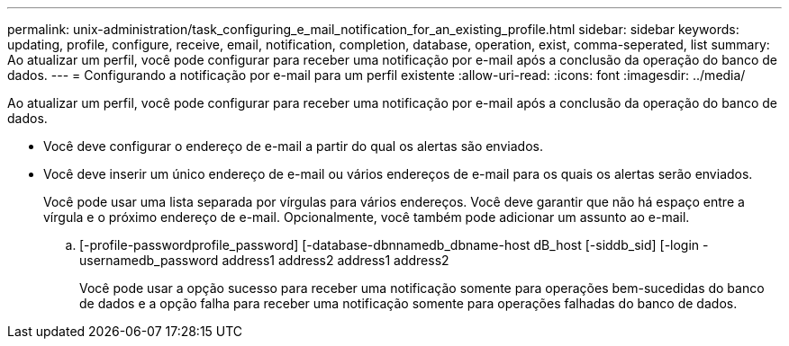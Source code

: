 ---
permalink: unix-administration/task_configuring_e_mail_notification_for_an_existing_profile.html 
sidebar: sidebar 
keywords: updating, profile, configure, receive, email, notification, completion, database, operation, exist, comma-seperated, list 
summary: Ao atualizar um perfil, você pode configurar para receber uma notificação por e-mail após a conclusão da operação do banco de dados. 
---
= Configurando a notificação por e-mail para um perfil existente
:allow-uri-read: 
:icons: font
:imagesdir: ../media/


[role="lead"]
Ao atualizar um perfil, você pode configurar para receber uma notificação por e-mail após a conclusão da operação do banco de dados.

* Você deve configurar o endereço de e-mail a partir do qual os alertas são enviados.
* Você deve inserir um único endereço de e-mail ou vários endereços de e-mail para os quais os alertas serão enviados.
+
Você pode usar uma lista separada por vírgulas para vários endereços. Você deve garantir que não há espaço entre a vírgula e o próximo endereço de e-mail. Opcionalmente, você também pode adicionar um assunto ao e-mail.

+
.. [-profile-passwordprofile_password] [-database-dbnnamedb_dbname-host dB_host [-siddb_sid] [-login -usernamedb_password address1 address2 address1 address2
+
Você pode usar a opção sucesso para receber uma notificação somente para operações bem-sucedidas do banco de dados e a opção falha para receber uma notificação somente para operações falhadas do banco de dados.




